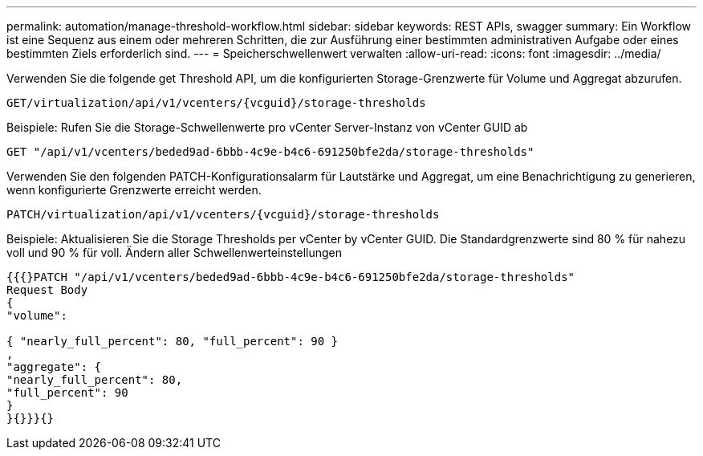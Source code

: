 ---
permalink: automation/manage-threshold-workflow.html 
sidebar: sidebar 
keywords: REST APIs, swagger 
summary: Ein Workflow ist eine Sequenz aus einem oder mehreren Schritten, die zur Ausführung einer bestimmten administrativen Aufgabe oder eines bestimmten Ziels erforderlich sind. 
---
= Speicherschwellenwert verwalten
:allow-uri-read: 
:icons: font
:imagesdir: ../media/


[role="lead"]
Verwenden Sie die folgende get Threshold API, um die konfigurierten Storage-Grenzwerte für Volume und Aggregat abzurufen.

[listing]
----
GET​/virtualization​/api​/v1​/vcenters​/{vcguid}​/storage-thresholds
----
Beispiele: Rufen Sie die Storage-Schwellenwerte pro vCenter Server-Instanz von vCenter GUID ab

[listing]
----
GET "/api/v1/vcenters/beded9ad-6bbb-4c9e-b4c6-691250bfe2da/storage-thresholds"
----
Verwenden Sie den folgenden PATCH-Konfigurationsalarm für Lautstärke und Aggregat, um eine Benachrichtigung zu generieren, wenn konfigurierte Grenzwerte erreicht werden.

[listing]
----
PATCH​/virtualization​/api​/v1​/vcenters​/{vcguid}​/storage-thresholds
----
Beispiele: Aktualisieren Sie die Storage Thresholds per vCenter by vCenter GUID. Die Standardgrenzwerte sind 80 % für nahezu voll und 90 % für voll. Ändern aller Schwellenwerteinstellungen

[listing]
----
{{{}PATCH "/api/v1/vcenters/beded9ad-6bbb-4c9e-b4c6-691250bfe2da/storage-thresholds"
Request Body
{
"volume":

{ "nearly_full_percent": 80, "full_percent": 90 }
,
"aggregate": {
"nearly_full_percent": 80,
"full_percent": 90
}
}{}}}{}
----